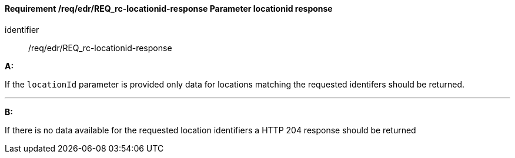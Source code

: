 [[req_edr_locationid-response]]
==== *Requirement /req/edr/REQ_rc-locationid-response* Parameter locationid response

[requirement]
====
[%metadata]
identifier:: /req/edr/REQ_rc-locationid-response

*A:*

If the `locationId` parameter is provided only data for locations matching the requested identifers should be returned.

---
*B:*

If there is no data available for the requested location identifiers a HTTP 204 response should be returned 

====
